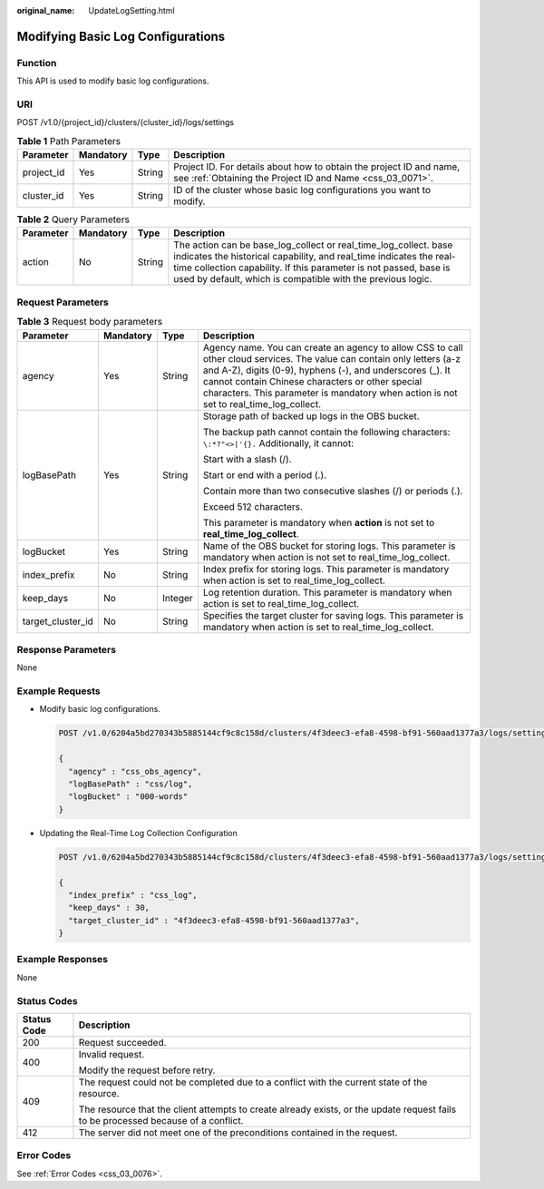 :original_name: UpdateLogSetting.html

.. _UpdateLogSetting:

Modifying Basic Log Configurations
==================================

Function
--------

This API is used to modify basic log configurations.

URI
---

POST /v1.0/{project_id}/clusters/{cluster_id}/logs/settings

.. table:: **Table 1** Path Parameters

   +------------+-----------+--------+----------------------------------------------------------------------------------------------------------------------------------+
   | Parameter  | Mandatory | Type   | Description                                                                                                                      |
   +============+===========+========+==================================================================================================================================+
   | project_id | Yes       | String | Project ID. For details about how to obtain the project ID and name, see :ref:`Obtaining the Project ID and Name <css_03_0071>`. |
   +------------+-----------+--------+----------------------------------------------------------------------------------------------------------------------------------+
   | cluster_id | Yes       | String | ID of the cluster whose basic log configurations you want to modify.                                                             |
   +------------+-----------+--------+----------------------------------------------------------------------------------------------------------------------------------+

.. table:: **Table 2** Query Parameters

   +-----------+-----------+--------+----------------------------------------------------------------------------------------------------------------------------------------------------------------------------------------------------------------------------------------------------------------------------+
   | Parameter | Mandatory | Type   | Description                                                                                                                                                                                                                                                                |
   +===========+===========+========+============================================================================================================================================================================================================================================================================+
   | action    | No        | String | The action can be base_log_collect or real_time_log_collect. base indicates the historical capability, and real_time indicates the real-time collection capability. If this parameter is not passed, base is used by default, which is compatible with the previous logic. |
   +-----------+-----------+--------+----------------------------------------------------------------------------------------------------------------------------------------------------------------------------------------------------------------------------------------------------------------------------+

Request Parameters
------------------

.. table:: **Table 3** Request body parameters

   +-------------------+-----------------+-----------------+-----------------------------------------------------------------------------------------------------------------------------------------------------------------------------------------------------------------------------------------------------------------------------------------------------------------------------------+
   | Parameter         | Mandatory       | Type            | Description                                                                                                                                                                                                                                                                                                                       |
   +===================+=================+=================+===================================================================================================================================================================================================================================================================================================================================+
   | agency            | Yes             | String          | Agency name. You can create an agency to allow CSS to call other cloud services. The value can contain only letters (a-z and A-Z), digits (0-9), hyphens (-), and underscores (_). It cannot contain Chinese characters or other special characters. This parameter is mandatory when action is not set to real_time_log_collect. |
   +-------------------+-----------------+-----------------+-----------------------------------------------------------------------------------------------------------------------------------------------------------------------------------------------------------------------------------------------------------------------------------------------------------------------------------+
   | logBasePath       | Yes             | String          | Storage path of backed up logs in the OBS bucket.                                                                                                                                                                                                                                                                                 |
   |                   |                 |                 |                                                                                                                                                                                                                                                                                                                                   |
   |                   |                 |                 | The backup path cannot contain the following characters: ``\:*?"<>|'{}.`` Additionally, it cannot:                                                                                                                                                                                                                                |
   |                   |                 |                 |                                                                                                                                                                                                                                                                                                                                   |
   |                   |                 |                 | Start with a slash (/).                                                                                                                                                                                                                                                                                                           |
   |                   |                 |                 |                                                                                                                                                                                                                                                                                                                                   |
   |                   |                 |                 | Start or end with a period (.).                                                                                                                                                                                                                                                                                                   |
   |                   |                 |                 |                                                                                                                                                                                                                                                                                                                                   |
   |                   |                 |                 | Contain more than two consecutive slashes (/) or periods (.).                                                                                                                                                                                                                                                                     |
   |                   |                 |                 |                                                                                                                                                                                                                                                                                                                                   |
   |                   |                 |                 | Exceed 512 characters.                                                                                                                                                                                                                                                                                                            |
   |                   |                 |                 |                                                                                                                                                                                                                                                                                                                                   |
   |                   |                 |                 | This parameter is mandatory when **action** is not set to **real_time_log_collect**.                                                                                                                                                                                                                                              |
   +-------------------+-----------------+-----------------+-----------------------------------------------------------------------------------------------------------------------------------------------------------------------------------------------------------------------------------------------------------------------------------------------------------------------------------+
   | logBucket         | Yes             | String          | Name of the OBS bucket for storing logs. This parameter is mandatory when action is not set to real_time_log_collect.                                                                                                                                                                                                             |
   +-------------------+-----------------+-----------------+-----------------------------------------------------------------------------------------------------------------------------------------------------------------------------------------------------------------------------------------------------------------------------------------------------------------------------------+
   | index_prefix      | No              | String          | Index prefix for storing logs. This parameter is mandatory when action is set to real_time_log_collect.                                                                                                                                                                                                                           |
   +-------------------+-----------------+-----------------+-----------------------------------------------------------------------------------------------------------------------------------------------------------------------------------------------------------------------------------------------------------------------------------------------------------------------------------+
   | keep_days         | No              | Integer         | Log retention duration. This parameter is mandatory when action is set to real_time_log_collect.                                                                                                                                                                                                                                  |
   +-------------------+-----------------+-----------------+-----------------------------------------------------------------------------------------------------------------------------------------------------------------------------------------------------------------------------------------------------------------------------------------------------------------------------------+
   | target_cluster_id | No              | String          | Specifies the target cluster for saving logs. This parameter is mandatory when action is set to real_time_log_collect.                                                                                                                                                                                                            |
   +-------------------+-----------------+-----------------+-----------------------------------------------------------------------------------------------------------------------------------------------------------------------------------------------------------------------------------------------------------------------------------------------------------------------------------+

Response Parameters
-------------------

None

Example Requests
----------------

-  Modify basic log configurations.

   .. code-block:: text

      POST /v1.0/6204a5bd270343b5885144cf9c8c158d/clusters/4f3deec3-efa8-4598-bf91-560aad1377a3/logs/settings

      {
        "agency" : "css_obs_agency",
        "logBasePath" : "css/log",
        "logBucket" : "000-words"
      }

-  Updating the Real-Time Log Collection Configuration

   .. code-block:: text

      POST /v1.0/6204a5bd270343b5885144cf9c8c158d/clusters/4f3deec3-efa8-4598-bf91-560aad1377a3/logs/settings?action=real_time_log_collect

      {
        "index_prefix" : "css_log",
        "keep_days" : 30,
        "target_cluster_id" : "4f3deec3-efa8-4598-bf91-560aad1377a3",
      }

Example Responses
-----------------

None

Status Codes
------------

+-----------------------------------+------------------------------------------------------------------------------------------------------------------------------------+
| Status Code                       | Description                                                                                                                        |
+===================================+====================================================================================================================================+
| 200                               | Request succeeded.                                                                                                                 |
+-----------------------------------+------------------------------------------------------------------------------------------------------------------------------------+
| 400                               | Invalid request.                                                                                                                   |
|                                   |                                                                                                                                    |
|                                   | Modify the request before retry.                                                                                                   |
+-----------------------------------+------------------------------------------------------------------------------------------------------------------------------------+
| 409                               | The request could not be completed due to a conflict with the current state of the resource.                                       |
|                                   |                                                                                                                                    |
|                                   | The resource that the client attempts to create already exists, or the update request fails to be processed because of a conflict. |
+-----------------------------------+------------------------------------------------------------------------------------------------------------------------------------+
| 412                               | The server did not meet one of the preconditions contained in the request.                                                         |
+-----------------------------------+------------------------------------------------------------------------------------------------------------------------------------+

Error Codes
-----------

See :ref:`Error Codes <css_03_0076>`.
